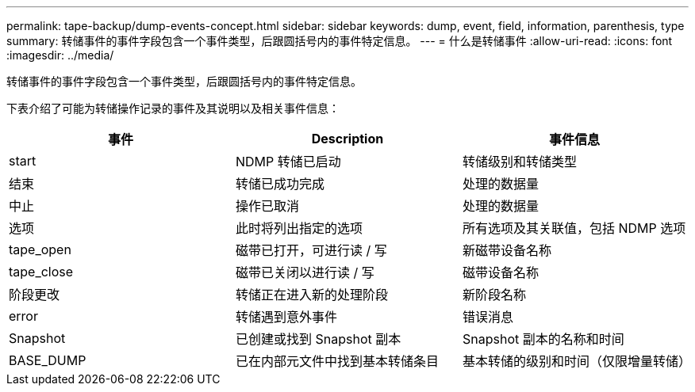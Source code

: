 ---
permalink: tape-backup/dump-events-concept.html 
sidebar: sidebar 
keywords: dump, event, field, information, parenthesis, type 
summary: 转储事件的事件字段包含一个事件类型，后跟圆括号内的事件特定信息。 
---
= 什么是转储事件
:allow-uri-read: 
:icons: font
:imagesdir: ../media/


[role="lead"]
转储事件的事件字段包含一个事件类型，后跟圆括号内的事件特定信息。

下表介绍了可能为转储操作记录的事件及其说明以及相关事件信息：

|===
| 事件 | Description | 事件信息 


 a| 
start
 a| 
NDMP 转储已启动
 a| 
转储级别和转储类型



 a| 
结束
 a| 
转储已成功完成
 a| 
处理的数据量



 a| 
中止
 a| 
操作已取消
 a| 
处理的数据量



 a| 
选项
 a| 
此时将列出指定的选项
 a| 
所有选项及其关联值，包括 NDMP 选项



 a| 
tape_open
 a| 
磁带已打开，可进行读 / 写
 a| 
新磁带设备名称



 a| 
tape_close
 a| 
磁带已关闭以进行读 / 写
 a| 
磁带设备名称



 a| 
阶段更改
 a| 
转储正在进入新的处理阶段
 a| 
新阶段名称



 a| 
error
 a| 
转储遇到意外事件
 a| 
错误消息



 a| 
Snapshot
 a| 
已创建或找到 Snapshot 副本
 a| 
Snapshot 副本的名称和时间



 a| 
BASE_DUMP
 a| 
已在内部元文件中找到基本转储条目
 a| 
基本转储的级别和时间（仅限增量转储）

|===